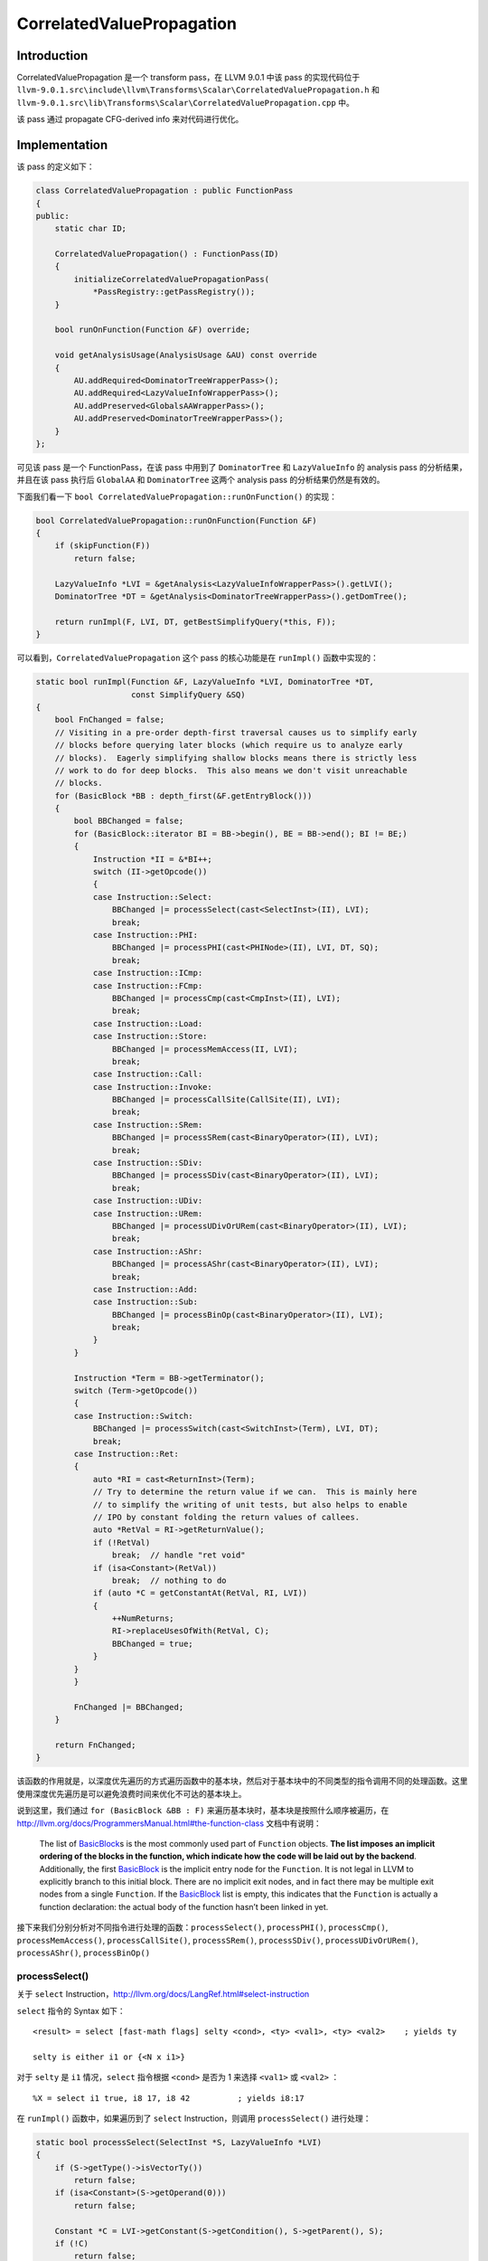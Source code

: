 CorrelatedValuePropagation
==========================

Introduction
------------

CorrelatedValuePropagation 是一个 transform pass，在 LLVM 9.0.1 中该
pass 的实现代码位于
``llvm-9.0.1.src\include\llvm\Transforms\Scalar\CorrelatedValuePropagation.h``
和
``llvm-9.0.1.src\lib\Transforms\Scalar\CorrelatedValuePropagation.cpp``
中。

该 pass 通过 propagate CFG-derived info 来对代码进行优化。

Implementation
--------------

该 pass 的定义如下：

.. code:: cpp

   class CorrelatedValuePropagation : public FunctionPass
   {
   public:
       static char ID;

       CorrelatedValuePropagation() : FunctionPass(ID)
       {
           initializeCorrelatedValuePropagationPass(
               *PassRegistry::getPassRegistry());
       }

       bool runOnFunction(Function &F) override;

       void getAnalysisUsage(AnalysisUsage &AU) const override
       {
           AU.addRequired<DominatorTreeWrapperPass>();
           AU.addRequired<LazyValueInfoWrapperPass>();
           AU.addPreserved<GlobalsAAWrapperPass>();
           AU.addPreserved<DominatorTreeWrapperPass>();
       }
   };

可见该 pass 是一个 FunctionPass，在该 pass 中用到了 ``DominatorTree`` 和
``LazyValueInfo`` 的 analysis pass 的分析结果，并且在该 pass 执行后
``GlobalAA`` 和 ``DominatorTree`` 这两个 analysis pass
的分析结果仍然是有效的。

下面我们看一下 ``bool CorrelatedValuePropagation::runOnFunction()``
的实现：

.. code:: cpp

   bool CorrelatedValuePropagation::runOnFunction(Function &F)
   {
       if (skipFunction(F))
           return false;

       LazyValueInfo *LVI = &getAnalysis<LazyValueInfoWrapperPass>().getLVI();
       DominatorTree *DT = &getAnalysis<DominatorTreeWrapperPass>().getDomTree();

       return runImpl(F, LVI, DT, getBestSimplifyQuery(*this, F));
   }

可以看到，\ ``CorrelatedValuePropagation`` 这个 pass 的核心功能是在
``runImpl()`` 函数中实现的：

.. code:: cpp

   static bool runImpl(Function &F, LazyValueInfo *LVI, DominatorTree *DT,
                       const SimplifyQuery &SQ)
   {
       bool FnChanged = false;
       // Visiting in a pre-order depth-first traversal causes us to simplify early
       // blocks before querying later blocks (which require us to analyze early
       // blocks).  Eagerly simplifying shallow blocks means there is strictly less
       // work to do for deep blocks.  This also means we don't visit unreachable
       // blocks.
       for (BasicBlock *BB : depth_first(&F.getEntryBlock()))
       {
           bool BBChanged = false;
           for (BasicBlock::iterator BI = BB->begin(), BE = BB->end(); BI != BE;)
           {
               Instruction *II = &*BI++;
               switch (II->getOpcode())
               {
               case Instruction::Select:
                   BBChanged |= processSelect(cast<SelectInst>(II), LVI);
                   break;
               case Instruction::PHI:
                   BBChanged |= processPHI(cast<PHINode>(II), LVI, DT, SQ);
                   break;
               case Instruction::ICmp:
               case Instruction::FCmp:
                   BBChanged |= processCmp(cast<CmpInst>(II), LVI);
                   break;
               case Instruction::Load:
               case Instruction::Store:
                   BBChanged |= processMemAccess(II, LVI);
                   break;
               case Instruction::Call:
               case Instruction::Invoke:
                   BBChanged |= processCallSite(CallSite(II), LVI);
                   break;
               case Instruction::SRem:
                   BBChanged |= processSRem(cast<BinaryOperator>(II), LVI);
                   break;
               case Instruction::SDiv:
                   BBChanged |= processSDiv(cast<BinaryOperator>(II), LVI);
                   break;
               case Instruction::UDiv:
               case Instruction::URem:
                   BBChanged |= processUDivOrURem(cast<BinaryOperator>(II), LVI);
                   break;
               case Instruction::AShr:
                   BBChanged |= processAShr(cast<BinaryOperator>(II), LVI);
                   break;
               case Instruction::Add:
               case Instruction::Sub:
                   BBChanged |= processBinOp(cast<BinaryOperator>(II), LVI);
                   break;
               }
           }

           Instruction *Term = BB->getTerminator();
           switch (Term->getOpcode())
           {
           case Instruction::Switch:
               BBChanged |= processSwitch(cast<SwitchInst>(Term), LVI, DT);
               break;
           case Instruction::Ret:
           {
               auto *RI = cast<ReturnInst>(Term);
               // Try to determine the return value if we can.  This is mainly here
               // to simplify the writing of unit tests, but also helps to enable
               // IPO by constant folding the return values of callees.
               auto *RetVal = RI->getReturnValue();
               if (!RetVal)
                   break;  // handle "ret void"
               if (isa<Constant>(RetVal))
                   break;  // nothing to do
               if (auto *C = getConstantAt(RetVal, RI, LVI))
               {
                   ++NumReturns;
                   RI->replaceUsesOfWith(RetVal, C);
                   BBChanged = true;
               }
           }
           }

           FnChanged |= BBChanged;
       }

       return FnChanged;
   }

该函数的作用就是，以深度优先遍历的方式遍历函数中的基本块，然后对于基本块中的不同类型的指令调用不同的处理函数。这里使用深度优先遍历是可以避免浪费时间来优化不可达的基本块上。

说到这里，我们通过 ``for (BasicBlock &BB : F)``
来遍历基本块时，基本块是按照什么顺序被遍历，在
http://llvm.org/docs/ProgrammersManual.html#the-function-class
文档中有说明：

   The list of
   `BasicBlock <http://llvm.org/docs/ProgrammersManual.html#basicblock>`__\ s
   is the most commonly used part of ``Function`` objects. **The list
   imposes an implicit ordering of the blocks in the function, which
   indicate how the code will be laid out by the backend**.
   Additionally, the first
   `BasicBlock <http://llvm.org/docs/ProgrammersManual.html#basicblock>`__
   is the implicit entry node for the ``Function``. It is not legal in
   LLVM to explicitly branch to this initial block. There are no
   implicit exit nodes, and in fact there may be multiple exit nodes
   from a single ``Function``. If the
   `BasicBlock <http://llvm.org/docs/ProgrammersManual.html#basicblock>`__
   list is empty, this indicates that the ``Function`` is actually a
   function declaration: the actual body of the function hasn’t been
   linked in yet.

接下来我们分别分析对不同指令进行处理的函数：\ ``processSelect()``,
``processPHI()``, ``processCmp()``, ``processMemAccess()``,
``processCallSite()``, ``processSRem()``, ``processSDiv()``,
``processUDivOrURem()``, ``processAShr()``, ``processBinOp()``

processSelect()
~~~~~~~~~~~~~~~

关于 ``select``
Instruction，http://llvm.org/docs/LangRef.html#select-instruction

``select`` 指令的 Syntax 如下：

::

   <result> = select [fast-math flags] selty <cond>, <ty> <val1>, <ty> <val2>    ; yields ty

   selty is either i1 or {<N x i1>}

对于 ``selty`` 是 ``i1`` 情况，\ ``select`` 指令根据 ``<cond>`` 是否为 1
来选择 ``<val1>`` 或 ``<val2>`` ：

::

   %X = select i1 true, i8 17, i8 42          ; yields i8:17

在 ``runImpl()`` 函数中，如果遍历到了 ``select`` Instruction，则调用
``processSelect()`` 进行处理：

.. code:: cpp

   static bool processSelect(SelectInst *S, LazyValueInfo *LVI)
   {
       if (S->getType()->isVectorTy())
           return false;
       if (isa<Constant>(S->getOperand(0)))
           return false;

       Constant *C = LVI->getConstant(S->getCondition(), S->getParent(), S);
       if (!C)
           return false;

       ConstantInt *CI = dyn_cast<ConstantInt>(C);
       if (!CI)
           return false;

       Value *ReplaceWith = S->getTrueValue();
       Value *Other = S->getFalseValue();
       if (!CI->isOne())
           std::swap(ReplaceWith, Other);
       if (ReplaceWith == S)
           ReplaceWith = UndefValue::get(S->getType());

       S->replaceAllUsesWith(ReplaceWith);
       S->eraseFromParent();

       ++NumSelects;

       return true;
   }

该函数不处理 ``select`` Instruction 的 ``selty`` 为 ``{<N x i1>}``
的情况，只处理其为 ``i1`` 的情况。如果我们能通过 LazyValueInfo
的分析结果知道 ``<cond>`` 的取值只可能是一个 ``ConstaintInt`` ，那么如果
``<cond>`` 是 1，那么就将所有 ``<result>`` 的使用点直接替换为
``<val1>``\ ，否则就将 ``<result>`` 的使用点直接替换为 ``<val2>`` 。

但是这个判断语句有点奇怪：\ ``if (ReplaceWith == S) ReplaceWith = UndefValue::get(S->getType());``
查看了 ``/lib/Transforms/Scalar/CorrelatedValuePropagation.cpp``
这个文件的 change history 后发现，这行代码是在
https://reviews.llvm.org/rG35609d97ae89b8e13f40f4e6b9b056954f8baa83
中引入的：

下面的 LLVM IR 测试用例中的有一条这样的 ``select`` instruction ，即
``<reslt>`` 和 ``val1``> 或 ``<val2>`` 是同一个
Value，如果没有这行特殊的判断代码，会造成 crash 。而这条语句
``if (ReplaceWith == S) ReplaceWith = UndefValue::get(S->getType())``
将这样的 ``select`` instruction 的 ``<result>`` 的使用点替换为 ``undef``
。

::

   define void @test2() nounwind ssp {
   entry:
     br label %func_29.exit

   sdf.exit.i:
     %l_44.1.mux.i = select i1 %tobool5.not.i, i8 %l_44.1.mux.i, i8 1
     br label %srf.exit.i

   srf.exit.i:
     %tobool5.not.i = icmp ne i8 undef, 0
     br i1 %tobool5.not.i, label %sdf.exit.i, label %func_29.exit

   func_29.exit:
     ret void
   }

P.S. 但是这个造成 crash 的 ``select`` instruction
是不可达的代码，而我们是通过深度优先遍历基本块（https://reviews.llvm.org/rGd10480657527ffb44ea213460fb3676a6b1300aa
引入）的，不可能访问该代码，所以可以去掉该部分的判断，因此我提了一个
patch (https://reviews.llvm.org/D76753) 来删掉这条冗余的语句
``if (ReplaceWith == S) ReplaceWith = UndefValue::get(S->getType())`` 。

processPHI()
~~~~~~~~~~~~

关于 ``phi``
Instruction，http://llvm.org/docs/LangRef.html#phi-instruction

.. code:: cpp

   static bool processPHI(PHINode *P, LazyValueInfo *LVI, DominatorTree *DT,
                          const SimplifyQuery &SQ)
   {
       bool Changed = false;

       BasicBlock *BB = P->getParent();
       for (unsigned i = 0, e = P->getNumIncomingValues(); i < e; ++i)
       {
           Value *Incoming = P->getIncomingValue(i);
           if (isa<Constant>(Incoming))
               continue;

           Value *V =
               LVI->getConstantOnEdge(Incoming, P->getIncomingBlock(i), BB, P);

           // Look if the incoming value is a select with a scalar condition for
           // which LVI can tells us the value. In that case replace the incoming
           // value with the appropriate value of the select. This often allows us
           // to remove the select later.
           if (!V)
           {
               SelectInst *SI = dyn_cast<SelectInst>(Incoming);
               if (!SI)
                   continue;

               Value *Condition = SI->getCondition();
               if (!Condition->getType()->isVectorTy())
               {
                   if (Constant *C = LVI->getConstantOnEdge(
                           Condition, P->getIncomingBlock(i), BB, P))
                   {
                       if (C->isOneValue())
                       {
                           V = SI->getTrueValue();
                       }
                       else if (C->isZeroValue())
                       {
                           V = SI->getFalseValue();
                       }
                       // Once LVI learns to handle vector types, we could also add
                       // support for vector type constants that are not all zeroes
                       // or all ones.
                   }
               }

               // Look if the select has a constant but LVI tells us that the
               // incoming value can never be that constant. In that case replace
               // the incoming value with the other value of the select. This often
               // allows us to remove the select later.
               if (!V)
               {
                   Constant *C = dyn_cast<Constant>(SI->getFalseValue());
                   if (!C)
                       continue;

                   if (LVI->getPredicateOnEdge(ICmpInst::ICMP_EQ, SI, C,
                                               P->getIncomingBlock(i), BB,
                                               P) != LazyValueInfo::False)
                       continue;
                   V = SI->getTrueValue();
               }

               LLVM_DEBUG(dbgs() << "CVP: Threading PHI over " << *SI << '\n');
           }

           P->setIncomingValue(i, V);
           Changed = true;
       }

       if (Value *V = SimplifyInstruction(P, SQ))
       {
           P->replaceAllUsesWith(V);
           P->eraseFromParent();
           Changed = true;
       }

       if (!Changed)
           Changed = simplifyCommonValuePhi(P, LVI, DT);

       if (Changed)
           ++NumPhis;

       return Changed;
   }

``processPHI()``
函数的内容看起来很多，但是结合注释来看实际上还是比较清晰的。

首先遍历 ``phi`` instruction 的所有 incoming values，对于每个 incoming
value，如果我们能够通过 LazyValueInfo 的分析结果确定 incoming value 从
incoming basic block 到 ``phi`` instruction 所在的 basic block
这条边上的取值只能是一个常量（ 通过 LazyValueInfo 的成员函数
``Constant *LazyValueInfo::getConstantOnEdge(Value *V, BasicBlock *FromBB, BasicBlock *ToBB, Instruction *CxtI)``
），那么就将 ``phi`` instruction 中的该 incoming value
设置为这个常量；否则，考察该 incoming value 是否为一个 ``select``
instruction，通过 LazyValueInfo 对这个 ``select`` instruction
的分析结果将 ``phi`` instruction 的 incoming value 替换为这个 ``select``
instruction 中对应的值。

处理完上述 ``phi`` instruction 的所有 incoming values 后，然后对 ``phi``
instruction 调用 ``SimplifyInstruction()`` 函数（该函数位于
``lib\Analysis\InstructionSimplify.cpp``\ ，该函数实现了将给定的指令折叠
(fold) 为更简单的形式，例如 “and i32 %x, 0” -> “0”）查看是否能将 ``phi``
instruction 折叠为更简单的形式。

如果经过了前面两个步骤，\ ``phi`` instruction 还是没能被优化，那么就调用
``simplifyCommonValuePhi()`` 函数，这里就不贴
``simplifyCommonValuePhi()`` 函数的代码实现了，该函数检查 ``phi``
instruction 的 incoming values 是不是由 1 个是 variable incoming value
和 多个 constant incoming values 构成的，并且这多个 constant incoming
values 能映射回这个 variable incoming value，如果是，就将所有的 ``phi``
instruction 的使用点替换为 这个 variable incoming value，举个例子：

::

   /// bb0:
   ///   %isnull = icmp eq i8* %x, null
   ///   br i1 %isnull, label %bb2, label %bb1
   /// bb1:
   ///   br label %bb2
   /// bb2:
   ///   %r = phi i8* [ %x, %bb1 ], [ null, %bb0 ]
   /// -->
   ///   %r = %x

在这个 ``phi`` instruction 有两个 incoming values，一个是 variable
incoming value ``%x``\ ，另一个是 constant incoming values
``null``\ ，并且通过 LazyValueInfo 的分析可知 ``%x`` 在 ``%bb0`` (
``null`` 对应的 incoming basic block ) 到 ``%bb2`` 的这条边上的值就是
``null``\ ，所以可以直接将 ``phi`` 的 instruction 替换为 ``%x``

processCmp()
~~~~~~~~~~~~

关于 ``icmp``
instruction，http://llvm.org/docs/LangRef.html#icmp-instruction

关于 ``fcmp``
instruction，http://llvm.org/docs/LangRef.html#fcmp-instruction

对于 ``icmp`` instruction 和 ``fcmp`` intructsion 会调用该函数
``processCmp()`` 尝试对指令优化：

.. code:: cpp

   /// See if LazyValueInfo's ability to exploit edge conditions or range
   /// information is sufficient to prove this comparison. Even for local
   /// conditions, this can sometimes prove conditions instcombine can't by
   /// exploiting range information.
   static bool processCmp(CmpInst *Cmp, LazyValueInfo *LVI)
   {
       Value *Op0 = Cmp->getOperand(0);
       auto *C = dyn_cast<Constant>(Cmp->getOperand(1));
       if (!C)
           return false;

       // As a policy choice, we choose not to waste compile time on anything where
       // the comparison is testing local values.  While LVI can sometimes reason
       // about such cases, it's not its primary purpose.  We do make sure to do
       // the block local query for uses from terminator instructions, but that's
       // handled in the code for each terminator.
       auto *I = dyn_cast<Instruction>(Op0);
       if (I && I->getParent() == Cmp->getParent())
           return false;

       LazyValueInfo::Tristate Result =
           LVI->getPredicateAt(Cmp->getPredicate(), Op0, C, Cmp);
       if (Result == LazyValueInfo::Unknown)
           return false;

       ++NumCmps;
       Constant *TorF =
           ConstantInt::get(Type::getInt1Ty(Cmp->getContext()), Result);
       Cmp->replaceAllUsesWith(TorF);
       Cmp->eraseFromParent();
       return true;
   }

首先判断 ``CmpInst`` 的第二个操作数是不是 Constant，如果不是 Constant
则直接退出函数。然后查看第一个操作数，如果第一个操作数是一个与
``CmpInst`` 处于同一个基本块的 ``Instruction``
的话，则退出函数。最后借助 LazyValueInfo 查看是否能够直接分析出
``CmpInst`` 的计算结果是 true 还是 false，如果能，则直接将 ``CmpInst``
的使用点都替换为 true 或 false。

下面举一个具体的例子，进行说明：

::

   define void @test1(i64 %tmp35) {
   bb:
     %tmp36 = icmp sgt i64 %tmp35, 0
     br i1 %tmp36, label %bb_true, label %bb_false

   bb_true:
     %tmp47 = icmp slt i64 %tmp35, 0
     tail call void @check1(i1 %tmp47) #0
     unreachable

   bb_false:
     %tmp48 = icmp sle i64 %tmp35, 0
     tail call void @check2(i1 %tmp48) #4
     unreachable
   }
   attributes #0 = { noreturn }

对于 bb_true 基本块中的 ``%tmp47 = icmp slt i64 %tmp35, 0`` 这条
``CmpInst`` ，第二个操作数是 Constant 0，第一个操作数不是和这条
``CmpInst`` 在同一个基本块中的 ``Instruction`` 。然后我们通过
LazyValueInfo 可以知道，这条 ``CmpInst`` 的结果就是
false，因为想要执行至该 ``CmpInst``\ ，那么一定是从 bb 基本块跳转至
bb_true 基本块的，那么 ``%tmp36 = icmp sgt i64 %tmp35, 0`` 就一定是
true，所以 ``%tmp47 = icmp slt i64 %tmp35, 0`` 就一定是
false，然后就可以将 ``tail call void @check1(i1 %tmp47)`` 中的
``%tmp47`` 替换为 false，即 ``tail call void @check1(i1 false)`` 。

对于 bb_false 基本块中的 ``%tmp48 = icmp sle i64 %tmp35, 0`` 同理。

经过 ``processCmp()`` 处理后，上述例子 .ll 文件被优化为了如下所示：

::

   define void @test1(i64 %tmp35) {
   bb:
     %tmp36 = icmp sgt i64 %tmp35, 0
     br i1 %tmp36, label %bb_true, label %bb_false

   bb_true:                                          ; preds = %bb
     tail call void @check1(i1 false) #0
     unreachable

   bb_false:                                         ; preds = %bb
     tail call void @check2(i1 true) #0
     unreachable
   }
   attributes #0 = { noreturn }

processMemAccess()
~~~~~~~~~~~~~~~~~~

关于 ``load``
instruction，http://llvm.org/docs/LangRef.html#load-instruction

关于 ``store``
instruction，http://llvm.org/docs/LangRef.html#store-instruction

对于 ``load`` instruction 和 ``store`` intructsion 会调用该函数
``processMemAccess()`` 尝试对指令优化：

.. code:: cpp

   static bool processMemAccess(Instruction *I, LazyValueInfo *LVI)
   {
       Value *Pointer = nullptr;
       if (LoadInst *L = dyn_cast<LoadInst>(I))
           Pointer = L->getPointerOperand();
       else
           Pointer = cast<StoreInst>(I)->getPointerOperand();

       if (isa<Constant>(Pointer))
           return false;

       Constant *C = LVI->getConstant(Pointer, I->getParent(), I);
       if (!C)
           return false;

       ++NumMemAccess;
       I->replaceUsesOfWith(Pointer, C);
       return true;
   }

首先获取 ``load`` instruction 或 ``store`` instruction 的 pointer
operand，如果 pointer operand 是 Constant 则退出函数。然后如果可以通过
LazyValueInfo 分析得出 pointer operand 的取值只能是一个
Constant，那么就将 ``load`` instruction 或 ``store`` instruction 中的原
pointer operand 替换为该 Constant 。

举例说明：

::

   define i8 @test3(i8* %a) {
   entry:
     %cond = icmp eq i8* %a, @gv
     br i1 %cond, label %bb2, label %bb

   bb:
     ret i8 0

   bb2:
     %should_be_const = load i8, i8* %a
     ret i8 %should_be_const
   }

对于 ``%should_be_const = load i8, i8* %a`` 这条 ``load``
instruction，其 pointer operand 为 ``%a``\ ，不是一个 Constant，但是通过
LazyValueInfo 分析可以知道 ``%a`` 的值只能是 ``@gv`` 这个
Constant，所以就可以直接将 ``%should_be_const = load i8, i8* %a`` 中的
``%a`` 替换为 ``@gv`` ：

::

   define i8 @test3(i8* %a) {
   entry:
     %cond = icmp eq i8* %a, @gv
     br i1 %cond, label %bb2, label %bb

   bb:                                               ; preds = %entry
     ret i8 0

   bb2:                                              ; preds = %entry
     %should_be_const = load i8, i8* @gv
     ret i8 %should_be_const
   }

processCallSite()
~~~~~~~~~~~~~~~~~

关于 ``call``
instruction，http://llvm.org/docs/LangRef.html#call-instruction

关于 ``invoke``
intructsion，http://llvm.org/docs/LangRef.html#invoke-instruction

对于 ``call`` instruction 和 ``invoke`` intructsion 会调用该函数
``processCallSite()`` 尝试对指令优化：

.. code:: cpp

   /// Infer nonnull attributes for the arguments at the specified callsite.
   static bool processCallSite(CallSite CS, LazyValueInfo *LVI)
   {
       SmallVector<unsigned, 4> ArgNos;
       unsigned ArgNo = 0;

       if (auto *WO = dyn_cast<WithOverflowInst>(CS.getInstruction()))
       {
           if (WO->getLHS()->getType()->isIntegerTy() && willNotOverflow(WO, LVI))
           {
               processOverflowIntrinsic(WO);
               return true;
           }
       }

       if (auto *SI = dyn_cast<SaturatingInst>(CS.getInstruction()))
       {
           if (SI->getType()->isIntegerTy() && willNotOverflow(SI, LVI))
           {
               processSaturatingInst(SI);
               return true;
           }
       }

       // Deopt bundle operands are intended to capture state with minimal
       // perturbance of the code otherwise.  If we can find a constant value for
       // any such operand and remove a use of the original value, that's
       // desireable since it may allow further optimization of that value (e.g.
       // via single use rules in instcombine).  Since deopt uses tend to,
       // idiomatically, appear along rare conditional paths, it's reasonable
       // likely we may have a conditional fact with which LVI can fold.
       if (auto DeoptBundle = CS.getOperandBundle(LLVMContext::OB_deopt))
       {
           bool Progress = false;
           for (const Use &ConstU : DeoptBundle->Inputs)
           {
               Use &U = const_cast<Use &>(ConstU);
               Value *V = U.get();
               if (V->getType()->isVectorTy())
                   continue;
               if (isa<Constant>(V))
                   continue;

               Constant *C =
                   LVI->getConstant(V, CS.getParent(), CS.getInstruction());
               if (!C)
                   continue;
               U.set(C);
               Progress = true;
           }
           if (Progress)
               return true;
       }

       for (Value *V : CS.args())
       {
           PointerType *Type = dyn_cast<PointerType>(V->getType());
           // Try to mark pointer typed parameters as non-null.  We skip the
           // relatively expensive analysis for constants which are obviously
           // either null or non-null to start with.
           if (Type && !CS.paramHasAttr(ArgNo, Attribute::NonNull) &&
               !isa<Constant>(V) &&
               LVI->getPredicateAt(ICmpInst::ICMP_EQ, V,
                                   ConstantPointerNull::get(Type),
                                   CS.getInstruction()) == LazyValueInfo::False)
               ArgNos.push_back(ArgNo);
           ArgNo++;
       }

       assert(ArgNo == CS.arg_size() && "sanity check");

       if (ArgNos.empty())
           return false;

       AttributeList AS = CS.getAttributes();
       LLVMContext &Ctx = CS.getInstruction()->getContext();
       AS = AS.addParamAttribute(Ctx, ArgNos,
                                 Attribute::get(Ctx, Attribute::NonNull));
       CS.setAttributes(AS);

       return true;
   }

该函数看起来比较复杂，实际上可以将该函数拆分为几个部分分别来看：

-  判断该 instruction 是否是一个 ``WithOverflowInst`` (如
   ``llvm.sadd.with.overflow.i32``)，如果是，并且操作数都是整数类型且确定不会发生溢出（\ ``willNotOverflow``
   函数返回 true），则调用 ``processOverflowIntrinsic()``
   后，退出函数；否则，继续执行。

   .. code:: cpp

      static void processOverflowIntrinsic(WithOverflowInst *WO)
      {
          IRBuilder<> B(WO);
          Value *NewOp = B.CreateBinOp(WO->getBinaryOp(), WO->getLHS(), WO->getRHS(),
                                       WO->getName());
          // Constant-folding could have happened.
          if (auto *Inst = dyn_cast<Instruction>(NewOp))
          {
              if (WO->isSigned())
                  Inst->setHasNoSignedWrap();
              else
                  Inst->setHasNoUnsignedWrap();
          }

          Value *NewI = B.CreateInsertValue(UndefValue::get(WO->getType()), NewOp, 0);
          NewI =
              B.CreateInsertValue(NewI, ConstantInt::getFalse(WO->getContext()), 1);
          WO->replaceAllUsesWith(NewI);
          WO->eraseFromParent();
          ++NumOverflows;
      }

   ``processOverflowIntrinsic()`` 函数就是将 ``WithOverflowInst``
   替换为相应的 ``BinaryOperator``\ ，并添加 ``nsw`` 或 ``nuw`` keyword

-  判断该 instruction 是否是一个 ``SaturatingInst`` (如
   ``llvm.sadd.sat.i32``)，如果是，并且操作数都是整数类型且确定不会发生溢出（\ ``willNotOverflow``
   函数返回 true），则调用 ``processSaturatingInst()``
   后，退出函数；否则，继续执行。

   ::

      static void processSaturatingInst(SaturatingInst *SI)
      {
          BinaryOperator *BinOp = BinaryOperator::Create(
              SI->getBinaryOp(), SI->getLHS(), SI->getRHS(), SI->getName(), SI);
          BinOp->setDebugLoc(SI->getDebugLoc());
          if (SI->isSigned())
              BinOp->setHasNoSignedWrap();
          else
              BinOp->setHasNoUnsignedWrap();

          SI->replaceAllUsesWith(BinOp);
          SI->eraseFromParent();
          ++NumSaturating;
      }

   ``processSaturatingInst()`` 函数就是将 ``SaturatingInst``
   替换为相应的 ``BinaryOperator``\ ，并添加 ``nsw`` 或 ``nuw`` keyword

-  如果不满足上述两种情况，那么通过 LazyValueInfo 分析调用点的 “deopt”
   的每一个操作数的取值是否只能为一个常数，如果能，则替换为这个常数，然后退出函数；否则，继续执行。

-  如果上述三种情况都不满足，那么通过 LazyValueInfo
   分析函数调用点的每一个实参，对于每一个实参，如果没有设置 ``nonnull``
   attribute，实参不是 Constaint，并且能够分析出实参的取值一定不能是
   null，那么为这样的实参设置 ``nonnull`` attribute 。

下面举一个 “deopt” 的例子：

::

   define void @test1(i1 %c, i1 %c2) {
     %sel = select i1 %c, i64 -1, i64 1
     %sel2 = select i1 %c2, i64 %sel, i64 0
     %cmp = icmp sgt i64 %sel2, 0
     br i1 %cmp, label %taken, label %untaken
   taken:
     call void @use() ["deopt" (i64 %sel2)]
     ret void
   untaken:
     ret void
   }

通过 LazyValueInfo 分析出 ``%sel2`` 的取值只能是 1，上述 LLVM IR 经过
``processCallSite()`` 处理后变为如下所示：

::

   define void @test1(i1 %c, i1 %c2) {
     %sel = select i1 %c, i64 -1, i64 1
     %sel2 = select i1 %c2, i64 %sel, i64 0
     %cmp = icmp sgt i64 %sel2, 0
     br i1 %cmp, label %taken, label %untaken

   taken:                                            ; preds = %0
     call void @use() [ "deopt"(i64 1) ]
     ret void

   untaken:                                          ; preds = %0
     ret void
   }

processUDivOrURem()
~~~~~~~~~~~~~~~~~~~

关于 ``udiv``
instruction，http://llvm.org/docs/LangRef.html#sdiv-instruction

关于 ``urem``
intructsion，http://llvm.org/docs/LangRef.html#urem-instruction

对于 ``udiv`` instruction 和 ``urem`` intructsion 会调用该函数
``processUDivOrURem()`` 尝试对指令优化：

.. code:: cpp

   /// Try to shrink a udiv/urem's width down to the smallest power of two that's
   /// sufficient to contain its operands.
   static bool processUDivOrURem(BinaryOperator *Instr, LazyValueInfo *LVI)
   {
       assert(Instr->getOpcode() == Instruction::UDiv ||
              Instr->getOpcode() == Instruction::URem);
       if (Instr->getType()->isVectorTy())
           return false;

       // Find the smallest power of two bitwidth that's sufficient to hold Instr's
       // operands.
       auto OrigWidth = Instr->getType()->getIntegerBitWidth();
       ConstantRange OperandRange(OrigWidth, /*isFullSet=*/false);
       for (Value *Operand : Instr->operands())
       {
           OperandRange = OperandRange.unionWith(
               LVI->getConstantRange(Operand, Instr->getParent()));
       }
       // Don't shrink below 8 bits wide.
       unsigned NewWidth = std::max<unsigned>(
           PowerOf2Ceil(OperandRange.getUnsignedMax().getActiveBits()), 8);
       // NewWidth might be greater than OrigWidth if OrigWidth is not a power of
       // two.
       if (NewWidth >= OrigWidth)
           return false;

       ++NumUDivs;
       IRBuilder<> B{Instr};
       auto *TruncTy = Type::getIntNTy(Instr->getContext(), NewWidth);
       auto *LHS = B.CreateTruncOrBitCast(Instr->getOperand(0), TruncTy,
                                          Instr->getName() + ".lhs.trunc");
       auto *RHS = B.CreateTruncOrBitCast(Instr->getOperand(1), TruncTy,
                                          Instr->getName() + ".rhs.trunc");
       auto *BO = B.CreateBinOp(Instr->getOpcode(), LHS, RHS, Instr->getName());
       auto *Zext = B.CreateZExt(BO, Instr->getType(), Instr->getName() + ".zext");
       if (auto *BinOp = dyn_cast<BinaryOperator>(BO))
           if (BinOp->getOpcode() == Instruction::UDiv)
               BinOp->setIsExact(Instr->isExact());

       Instr->replaceAllUsesWith(Zext);
       Instr->eraseFromParent();
       return true;
   }

该函数的代码实现很直观，对于 ``udiv`` instruction 或 ``urem``
intructsion，寻找能容纳其操作数的最小位宽度，然后将原操作数替换为新的位宽度的操作数。

举例说明：

::

   define void @test1(i32 %n) {
   entry:
     %cmp = icmp ule i32 %n, 65535
     br i1 %cmp, label %bb, label %exit

   bb:
     %div = udiv i32 %n, 100
     br label %exit

   exit:
     ret void
   }

对于 ``%div = udiv i32 %n, 100`` 这条 ``udiv``
instruction，其第一个操作数 ``%n`` 是小于 65535 的，而第二个操作数是
100，因为完全可以用 16 位的整数来表示这两个操作数，所以上述 LLVM IR
经过优化后，如下所示：

::

   define void @test1(i32 %n) {
   entry:
     %cmp = icmp ule i32 %n, 65535
     br i1 %cmp, label %bb, label %exit

   bb:                                               ; preds = %entry
     %div.lhs.trunc = trunc i32 %n to i16
     %div1 = udiv i16 %div.lhs.trunc, 100
     %div.zext = zext i16 %div1 to i32
     br label %exit

   exit:                                             ; preds = %bb, %entry
     ret void
   }

processSRem()
~~~~~~~~~~~~~

关于 ``srem``
instruction，http://llvm.org/docs/LangRef.html#srem-instruction

对于 ``srem`` instruction 会调用该函数 ``processSRem()``
尝试对指令优化：

.. code:: cpp

   static bool processSRem(BinaryOperator *SDI, LazyValueInfo *LVI)
   {
       if (SDI->getType()->isVectorTy() || !hasPositiveOperands(SDI, LVI))
           return false;

       ++NumSRems;
       auto *BO = BinaryOperator::CreateURem(
           SDI->getOperand(0), SDI->getOperand(1), SDI->getName(), SDI);
       BO->setDebugLoc(SDI->getDebugLoc());
       SDI->replaceAllUsesWith(BO);
       SDI->eraseFromParent();

       // Try to process our new urem.
       processUDivOrURem(BO, LVI);

       return true;
   }

如果 ``srem`` instruction 的操作数是 vector of integer values 或者
``hasPositiveOperands()`` 函数返回 false，那么直接退出函数。

``hasPositiveOperands()`` 函数通过 LazyValueInfo 来分析 ``srem``
的操作数，如果能确定所有操作数的取值只能是正数，那么返回 true，否则返回
false ：

.. code:: cpp

   static bool hasPositiveOperands(BinaryOperator *SDI, LazyValueInfo *LVI)
   {
       Constant *Zero = ConstantInt::get(SDI->getType(), 0);
       for (Value *O : SDI->operands())
       {
           auto Result = LVI->getPredicateAt(ICmpInst::ICMP_SGE, O, Zero, SDI);
           if (Result != LazyValueInfo::True)
               return false;
       }
       return true;
   }

也就是说，如果我们能够确定 ``srem`` instruction
的所有操作数都只能是正整数，那么我们就用一条有着相同操作数的 ``urem``
instruction 来替换掉这条 ``srem`` instruction 。然后再对这条新的
``urem`` instruction 调用 ``processUDivOrURem()`` 函数进行处理。

举例说明：

::

   define void @h(i32* nocapture %p, i32 %x){
   entry:
     %cmp = icmp sgt i32 %x, 0
     br i1 %cmp, label %if.then, label %if.end

   if.then:
     %rem2 = srem i32 %x, 10
     store i32 %rem2, i32* %p, align 4
     br label %if.end

   if.end:
     ret void
   }

对于 ``%rem2 = srem i32 %x, 10`` 这条 ``srem`` 指令来说，第一个操作数
``i32 %x`` 肯定是大于零的（即正整数），第二个操作数 10
也是正整数，所以该条指令就可以用对应的 ``urem`` 来替换，所以上述 LLVM IR
经过 ``processSRem()`` 函数处理后，如下所示：

::

   define void @h(i32* nocapture %p, i32 %x){
   entry:
     %cmp = icmp sgt i32 %x, 0
     br i1 %cmp, label %if.then, label %if.end

   if.then:                                          ; preds = %entry
     %rem21 = urem i32 %x, 10
     store i32 %rem21, i32* %p, align 4
     br label %if.end

   if.end:                                           ; preds = %if.then, %entry
     ret void
   }

processSDiv()
~~~~~~~~~~~~~

关于 ``sdiv``
instruction，http://llvm.org/docs/LangRef.html#sdiv-instruction

对于 ``sdiv`` instruction 会调用该函数 ``processSDiv()``
尝试对指令优化，该 ``processSDiv()`` 函数的内容与 ``processSRem()``
函数基本一致，略。

.. code:: cpp

   /// See if LazyValueInfo's ability to exploit edge conditions or range
   /// information is sufficient to prove the both operands of this SDiv are
   /// positive.  If this is the case, replace the SDiv with a UDiv. Even for local
   /// conditions, this can sometimes prove conditions instcombine can't by
   /// exploiting range information.
   static bool processSDiv(BinaryOperator *SDI, LazyValueInfo *LVI)
   {
       if (SDI->getType()->isVectorTy() || !hasPositiveOperands(SDI, LVI))
           return false;

       ++NumSDivs;
       auto *BO = BinaryOperator::CreateUDiv(
           SDI->getOperand(0), SDI->getOperand(1), SDI->getName(), SDI);
       BO->setDebugLoc(SDI->getDebugLoc());
       BO->setIsExact(SDI->isExact());
       SDI->replaceAllUsesWith(BO);
       SDI->eraseFromParent();

       // Try to simplify our new udiv.
       processUDivOrURem(BO, LVI);

       return true;
   }

processAShr()
~~~~~~~~~~~~~

关于 ``ashr``
instruction，http://llvm.org/docs/LangRef.html#ashr-instruction

对于 ``ashr`` instruction 会调用该函数 ``processAShr()``
尝试对指令优化：

.. code:: cpp

   static bool processAShr(BinaryOperator *SDI, LazyValueInfo *LVI)
   {
       if (SDI->getType()->isVectorTy())
           return false;

       Constant *Zero = ConstantInt::get(SDI->getType(), 0);
       if (LVI->getPredicateAt(ICmpInst::ICMP_SGE, SDI->getOperand(0), Zero,
                               SDI) != LazyValueInfo::True)
           return false;

       ++NumAShrs;
       auto *BO = BinaryOperator::CreateLShr(
           SDI->getOperand(0), SDI->getOperand(1), SDI->getName(), SDI);
       BO->setDebugLoc(SDI->getDebugLoc());
       BO->setIsExact(SDI->isExact());
       SDI->replaceAllUsesWith(BO);
       SDI->eraseFromParent();

       return true;
   }

对于 ``ashr`` instruction 的第一个操作数，如果通过 LazyValueInfo
可以知道它的取值一定是大于等于 0 的，那么就将该 ``ashr`` instruction
用有着相同操作数的 ``lshr`` 来替换。

举例说明：

::

   define void @test1(i32 %n) {
   entry:
     br label %for.cond

   for.cond:                                         ; preds = %for.body, %entry
     %a = phi i32 [ %n, %entry ], [ %shr, %for.body ]
     %cmp = icmp sgt i32 %a, 1
     br i1 %cmp, label %for.body, label %for.end

   for.body:                                         ; preds = %for.cond
     %shr = ashr i32 %a, 5
     br label %for.cond

   for.end:                                          ; preds = %for.cond
     ret void
   }

经过 ``processAShr()`` 优化后，上述 LLVM IR 变为如下所示：

::

   define void @test1(i32 %n) {
   entry:
     br label %for.cond

   for.cond:                                         ; preds = %for.body, %entry
     %a = phi i32 [ %n, %entry ], [ %shr1, %for.body ]
     %cmp = icmp sgt i32 %a, 1
     br i1 %cmp, label %for.body, label %for.end

   for.body:                                         ; preds = %for.cond
     %shr1 = lshr i32 %a, 5
     br label %for.cond

   for.end:                                          ; preds = %for.cond
     ret void
   }

processBinOp()
~~~~~~~~~~~~~~

关于 ``add``
instruction，http://llvm.org/docs/LangRef.html#add-instruction

关于 ``sub``
intructsion，http://llvm.org/docs/LangRef.html#sub-instruction

对于 ``add`` instruction 和 ``sub`` intructsion 会调用该函数
``processBinOp()`` 尝试对指令优化：

.. code:: cpp

   static bool processBinOp(BinaryOperator *BinOp, LazyValueInfo *LVI)
   {
       using OBO = OverflowingBinaryOperator;

       if (DontAddNoWrapFlags)
           return false;

       if (BinOp->getType()->isVectorTy())
           return false;

       bool NSW = BinOp->hasNoSignedWrap();
       bool NUW = BinOp->hasNoUnsignedWrap();
       if (NSW && NUW)
           return false;

       BasicBlock *BB = BinOp->getParent();

       Value *LHS = BinOp->getOperand(0);
       Value *RHS = BinOp->getOperand(1);

       ConstantRange LRange = LVI->getConstantRange(LHS, BB, BinOp);
       ConstantRange RRange = LVI->getConstantRange(RHS, BB, BinOp);

       bool Changed = false;
       if (!NUW)
       {
           ConstantRange NUWRange = ConstantRange::makeGuaranteedNoWrapRegion(
               BinOp->getOpcode(), RRange, OBO::NoUnsignedWrap);
           bool NewNUW = NUWRange.contains(LRange);
           BinOp->setHasNoUnsignedWrap(NewNUW);
           Changed |= NewNUW;
       }
       if (!NSW)
       {
           ConstantRange NSWRange = ConstantRange::makeGuaranteedNoWrapRegion(
               BinOp->getOpcode(), RRange, OBO::NoSignedWrap);
           bool NewNSW = NSWRange.contains(LRange);
           BinOp->setHasNoSignedWrap(NewNSW);
           Changed |= NewNSW;
       }

       return Changed;
   }

对于 ``add`` instruction 或 ``sub`` instruction，如果既有 ``nsw``
keyword 又有 ``nuw`` keyword，那么就直接退出函数。然后通过 LazyValueInfo
获取左操作数和右操作数的取值范围，\ ``LRange`` 和 ``RRange`` 。如果
instruction 没有 ``nuw`` keyword，那么就根据右操作数的取值范围
``RRange``\ ，通过 ``ConstantRange::makeGuaranteedNoWrapRegion()``
函数获取一定不会使无符号运算的结果发生回绕的左操作数的最大取值范围，如果
``LRange`` 在这个范围内的话，就为该 instruction 设置 ``nuw`` keyword
。如果 instruction 没有 ``nSw`` keyword，那么就根据右操作数的取值范围
``RRange``\ ，通过 ``ConstantRange::makeGuaranteedNoWrapRegion()``
函数获取一定不会使有符号运算的结果发生回绕的左操作数的最大取值范围，如果
``LRange`` 在这个范围内的话，就为该 instruction 设置 ``nsw`` keyword 。

举例说明：

::

   define void @test0(i32 %a) {
   entry:
     %cmp = icmp slt i32 %a, 100
     br i1 %cmp, label %bb, label %exit

   bb:
     %add = add i32 %a, 1
     br label %exit

   exit:
     ret void
   }

对于 ``%add = add i32 %a, 1`` 这条 ``add`` instruction，通过
``getConstantRange()`` 函数，我们得到
``LRange = [-2147483648, 100)``\ ，\ ``RRange = [1, 2)``\ ，通过
``ConstantRange::makeGuaranteedNoWrapRegion(BinOp->getOpcode(), RRange, OBO::NoUnsignedWrap)``
函数，我们得到 ``NUWRange = [0, -1)``\ ，所以
``NUWRange.contains(LRange)`` 为 false，不为该 ``add`` instruction 添加
``nuw`` keyword，通过
``ConstantRange::makeGuaranteedNoWrapRegion(BinOp->getOpcode(), RRange, OBO::NoSignedWrap)``
函数，我们得到 ``NSWRange= [-2147483648, 2147483647)``\ ，所以
``NSWRange.containts(LRange)`` 为 true，为该 ``add`` instruction 添加
``nsw`` keyword 。

上述 LLVM IR 经过 ``processBinOp()`` 处理后，变为如下所示：

::

   define void @test0(i32 %a) {
   entry:
     %cmp = icmp slt i32 %a, 100
     br i1 %cmp, label %bb, label %exit

   bb:                                               ; preds = %entry
     %add = add nsw i32 %a, 1
     br label %exit

   exit:                                             ; preds = %bb, %entry
     ret void
   }

Summary
-------

``CorrelatedValuePropagation`` 这个 pass 的代码实现是很清晰明了的，而且
“演示”了 LazyValueInfo 的用法，非常适合新手进行学习。
